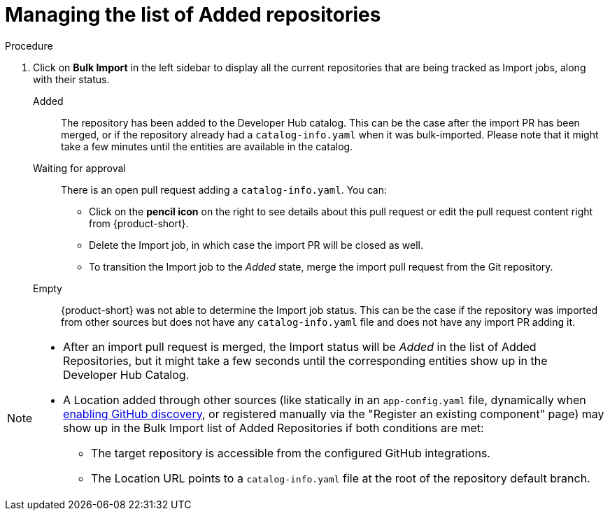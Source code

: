 = Managing the list of Added repositories

.Procedure
. Click on *Bulk Import* in the left sidebar to display all the current repositories that are being tracked as Import jobs, along with their status.

Added:: The repository has been added to the Developer Hub catalog.
This can be the case after the import PR has been merged, or if the repository already had a `catalog-info.yaml` when it was bulk-imported.
Please note that it might take a few minutes until the entities are available in the catalog.

Waiting for approval:: There is an open pull request adding a `catalog-info.yaml`.
You can:
* Click on the *pencil icon* on the right to see details about this pull request or edit the pull request content right from {product-short}.
* Delete the Import job, in which case the import PR will be closed as well.
* To transition the Import job to the _Added_ state, merge the import pull request from the Git repository.

Empty:: {product-short} was not able to determine the Import job status.
This can be the case if the repository was imported from other sources but does not have any `catalog-info.yaml` file and does not have any import PR adding it.

[NOTE]
====
* After an import pull request is merged, the Import status will be _Added_ in the list of Added Repositories, but it might take a few seconds until the corresponding entities show up in the Developer Hub Catalog.
* A Location added through other sources (like statically in an `app-config.yaml` file, dynamically when link:{linkgettingstartedguide}#enabling-github-discovery-in-red-hat-developer-hub[enabling GitHub discovery], or registered manually via the "Register an existing component" page) may show up in the Bulk Import list of Added Repositories if both conditions are met:
** The target repository is accessible from the configured GitHub integrations.
** The Location URL points to a `catalog-info.yaml` file at the root of the repository default branch.
====

